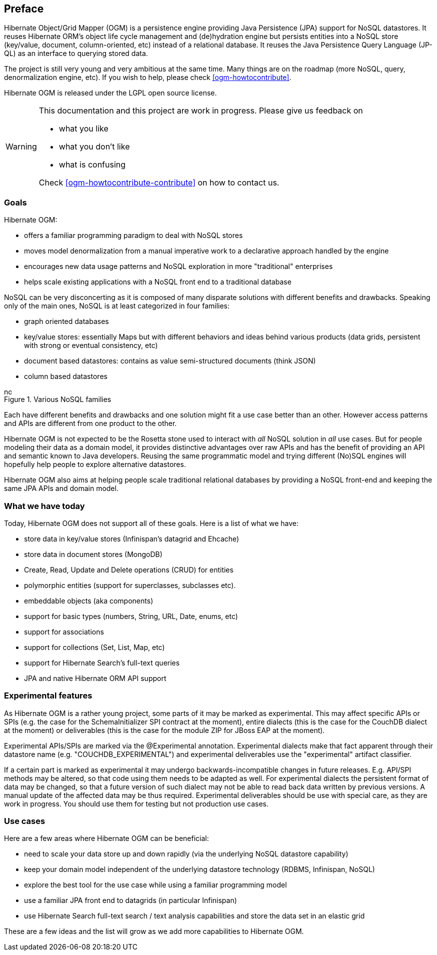 [[preface]]

[preface]
== Preface

Hibernate Object/Grid Mapper (OGM) is a persistence engine
providing Java Persistence (JPA) support for NoSQL datastores.
It reuses Hibernate ORM's object life cycle management and (de)hydration engine
but persists entities into a NoSQL store (key/value, document, column-oriented, etc)
instead of a relational database.
It reuses the Java Persistence Query Language (JP-QL)
as an interface to querying stored data.

The project is still very young and very ambitious at the same time.
Many things are on the roadmap (more NoSQL, query, denormalization engine, etc).
If you wish to help, please check <<ogm-howtocontribute>>.

Hibernate OGM is released under the LGPL open source license.

[WARNING]
====
This documentation and this project are work in progress.
Please give us feedback on

* what you like
* what you don't like
* what is confusing

Check <<ogm-howtocontribute-contribute>> on how to contact us.
====

=== Goals

Hibernate OGM:

* offers a familiar programming paradigm to deal with NoSQL stores
* moves model denormalization from a manual imperative work
  to a declarative approach handled by the engine
* encourages new data usage patterns
  and NoSQL exploration in more "traditional" enterprises
* helps scale existing applications with a NoSQL front end
  to a traditional database


NoSQL can be very disconcerting as it is composed of many disparate solutions
with different benefits and drawbacks.
Speaking only of the main ones, NoSQL is at least categorized in four families:

* graph oriented databases
* key/value stores: essentially Maps
  but with different behaviors and ideas behind various products
  (data grids, persistent with strong or eventual consistency, etc)
* document based datastores:
  contains as value semi-structured documents (think JSON)
* column based datastores


// On native Asciidoctor, remove width=15cm to have it work

.Various NoSQL families
image::images/nosql.png[align="center", depth="", scalefit="1", width="15cm"]

Each have different benefits and drawbacks
and one solution might fit a use case better than an other.
However access patterns and APIs are different from one product to the other.

Hibernate OGM is not expected to be the Rosetta stone
used to interact with _all_ NoSQL solution in _all_ use cases.
But for people modeling their data as a domain model,
it provides distinctive advantages over raw APIs
and has the benefit of providing an API and semantic known to Java developers.
Reusing the same programmatic model and trying different (No)SQL engines
will hopefully help people to explore alternative datastores.

Hibernate OGM also aims at helping people scale traditional relational databases
by providing a NoSQL front-end and keeping the same JPA APIs and domain model.

=== What we have today

Today, Hibernate OGM does not support all of these goals.
Here is a list of what we have:

* store data in key/value stores (Infinispan's datagrid and Ehcache)
* store data in document stores (MongoDB)
* Create, Read, Update and Delete operations (CRUD) for entities
* polymorphic entities (support for superclasses, subclasses etc).
* embeddable objects (aka components)
* support for basic types (numbers, String, URL, Date, enums, etc)
* support for associations
* support for collections (Set, List, Map, etc)
* support for Hibernate Search's full-text queries
* JPA and native Hibernate ORM API support

=== Experimental features

As Hibernate OGM is a rather young project, some parts of it may be marked as experimental.
This may affect specific APIs or SPIs (e.g. the case for the +SchemaInitializer+ SPI contract at the moment),
entire dialects (this is the case for the CouchDB dialect at the moment)
or deliverables (this is the case for the module ZIP for JBoss EAP at the moment).

Experimental APIs/SPIs are marked via the +@Experimental+ annotation.
Experimental dialects make that fact apparent through their datastore name (e.g. "COUCHDB_EXPERIMENTAL")
and experimental deliverables use the "experimental" artifact classifier.

If a certain part is marked as experimental it may undergo backwards-incompatible changes in future releases.
E.g. API/SPI methods may be altered, so that code using them needs to be adapted as well.
For experimental dialects the persistent format of data may be changed,
so that a future version of such dialect may not be able to read back data written by previous versions.
A manual update of the affected data may be thus required.
Experimental deliverables should be use with special care, as they are work in progress.
You should use them for testing but not production use cases.

=== Use cases

Here are a few areas where Hibernate OGM can be beneficial:

* need to scale your data store up and down rapidly
  (via the underlying NoSQL datastore capability)
* keep your domain model independent of the underlying datastore technology
  (RDBMS, Infinispan, NoSQL)
* explore the best tool for the use case
  while using a familiar programming model
* use a familiar JPA front end to datagrids (in particular Infinispan)
* use Hibernate Search full-text search / text analysis capabilities
  and store the data set in an elastic grid


These are a few ideas and the list will grow
as we add more capabilities to Hibernate OGM.
